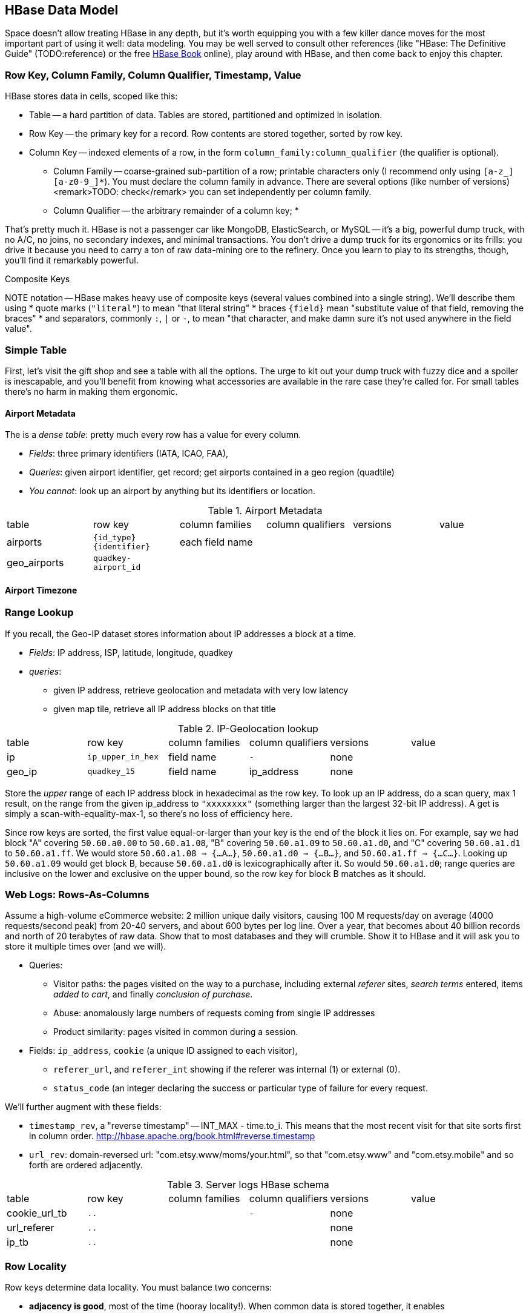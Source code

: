 == HBase Data Model ==

Space doesn't allow treating HBase in any depth, but it's worth equipping you with a few killer dance moves for the most important part of using it well: data modeling. You may be well served to consult other references (like "HBase: The Definitive Guide" (TODO:reference) or the free file:///data/docs/hbase.apache.org/book.html#quickstart[HBase Book] online), play around with HBase, and then come back to enjoy this chapter. 

=== Row Key, Column Family, Column Qualifier, Timestamp, Value ===

HBase stores data in cells, scoped like this:

* Table -- a hard partition of data. Tables are stored, partitioned and optimized in isolation.
* Row Key -- the primary key for a record. Row contents are stored together, sorted by row key.
* Column Key -- indexed elements of a row, in the form `column_family:column_qualifier` (the qualifier is optional).
  - Column Family -- coarse-grained sub-partition of a row; printable characters only (I recommend only using `[a-z_][a-z0-9_]*`). You must declare the column family in advance. There are several options (like number of versions) <remark>TODO: check</remark> you can set independently per column family.
  - Column Qualifier -- the arbitrary remainder of a column key; 
* 

That's pretty much it. HBase is not a passenger car like MongoDB, ElasticSearch, or MySQL -- it's a big, powerful dump truck, with no A/C, no joins, no secondary indexes, and minimal transactions. You don't drive a dump truck for its ergonomics or its frills: you drive it because you need to carry a ton of raw data-mining ore to the refinery. Once you learn to play to its strengths, though, you'll find it remarkably powerful.

.Composite Keys
NOTE notation -- HBase makes heavy use of composite keys (several values combined into a single string). We'll describe them using
* quote marks (`"literal"`) to mean "that literal string"
* braces `{field}` mean "substitute value of that field, removing the braces"
* and separators, commonly `:`, `|` or `-`, to mean "that character, and make damn sure it's not used anywhere in the field value".

=== Simple Table ===

First, let's visit the gift shop and see a table with all the options. The urge to kit out your dump truck with fuzzy dice and a spoiler is inescapable, and you'll benefit from knowing what accessories are available in the rare case they're called for. For small tables there's no harm in making them ergonomic.

==== Airport Metadata ====

The  is a _dense table_: pretty much every row has a value for every column.

* _Fields_: three primary identifiers (IATA, ICAO, FAA), 
* _Queries_: given airport identifier, get record; get airports contained in a geo region (quadtile)  
* _You cannot_: look up an airport by anything but its identifiers or location.

[[hbase_schema_airport_metadata]]
.Airport Metadata
[width="100%"]
|=======
| table  	| row key       	  | column families  | column qualifiers | versions  | value
| airports	| `{id_type}{identifier}` | each field name  |		      |		  |
| geo_airports	| `quadkey-airport_id`	  |		     |		      |		  |
|=======

==== Airport Timezone ====




=== Range Lookup ===

If you recall, the Geo-IP dataset stores information about IP addresses a block at a time.

* _Fields_: IP address, ISP, latitude, longitude, quadkey
* _queries_:
  - given IP address, retrieve geolocation and metadata with very low latency 
  - given map tile, retrieve all IP address blocks on that title


[[hbase_schema_ip_geo]]
.IP-Geolocation lookup
|=======
|table  	| row key       	  | column families  | column qualifiers | versions  | value
| ip    	| `ip_upper_in_hex`       | field name       | `-`               | none	  |
| geo_ip	| `quadkey_15`      	  | field name	     | ip_address        | none	  |
|=======

Store the _upper_ range of each IP address block in hexadecimal as the row key. To look up an IP address, do a scan query, max 1 result, on the range from the given ip_address to `"xxxxxxxx"` (something larger than the largest 32-bit IP address). A get is simply a scan-with-equality-max-1, so there's no loss of efficiency here.

Since row keys are sorted, the first value equal-or-larger than your key is the end of the block it lies on. For example, say we had block "A" covering `50.60.a0.00` to `50.60.a1.08`, "B" covering `50.60.a1.09` to `50.60.a1.d0`, and "C" covering `50.60.a1.d1` to `50.60.a1.ff`. We would store `50.60.a1.08 => {...A...}`, `50.60.a1.d0 => {...B...}`, and `50.60.a1.ff => {...C...}`. Looking up `50.60.a1.09` would get block B, because `50.60.a1.d0` is lexicographically after it. So would `50.60.a1.d0`; range queries are inclusive on the lower and exclusive on the upper bound, so the row key for block B matches as it should.

=== Web Logs: Rows-As-Columns ===

Assume a high-volume eCommerce website: 2 million unique daily visitors, causing 100 M requests/day on average (4000 requests/second peak) from 20-40 servers, and about 600 bytes per log line. Over a year, that becomes about 40 billion records and north of 20 terabytes of raw data. Show that to most databases and they will crumble. Show it to HBase and it will ask you to store it multiple times over (and we will).

* Queries:
  - Visitor paths: the pages visited on the way to a purchase, including external _referer_ sites, _search terms_ entered, items _added to cart_, and finally _conclusion of purchase_.
  - Abuse: anomalously large numbers of requests coming from single IP addresses
  - Product similarity: pages visited in common during a session.

* Fields: `ip_address`, `cookie` (a unique ID assigned to each visitor),
  - `referer_url`, and `referer_int` showing if the referer was internal (1) or external (0).
  - `status_code` (an integer declaring the success or particular type of failure for every request.

We'll further augment with these fields:

* `timestamp_rev`, a "reverse timestamp" -- INT_MAX - time.to_i. This means that the most recent visit for that site sorts first in column order. http://hbase.apache.org/book.html#reverse.timestamp

* `url_rev`: domain-reversed url: "com.etsy.www/moms/your.html", so that "com.etsy.www" and "com.etsy.mobile" and so forth are ordered adjacently.

[[hbase_schema_server_logs]]
.Server logs HBase schema
|=======
|table             | row key    	  | column families  | column qualifiers | versions  | value
| cookie_url_tb    | `..`                 |                   | `-`               | none	  |
| url_referer      | `..`       	  |        	     |                   | none	  |
| ip_tb            | `..`         	  |        	     |                   | none	  |
|=======


 
=== Row Locality ===

Row keys determine data locality. You must balance two concerns:

* *adjacency is good*, most of the time (hooray locality!). When common data is stored together, it enables
  - range scans: retrieve all pageviews having the same path prefix, or a continuous map region.
  - sorted retrieval: ask for the earliest entry, or the top-`k` rated entries
  - space-efficient caching: map cells for New York City will be much more commonly referenced than those for Montana. Storing records for New York City together means fewer HDFS blocks are hot, which means the opeerating system is better able to cache those blocks.
  - time-efficient caching: if I retrieve the map cell for Minneapolis, I'm much more likely to next retrieve the adjacent cell for nearby St. Paul. Adjacency means that cell will probably be hot in the cache.
* *adjacency is bad*, if _everyone_ targets a narrow range of keyspace, as we find with highly-skewed webserver paths or high-speed timestamped logs. For a skew problem, see if file:///data/docs/hbase.apache.org/book.html#important_configurations[managed splitting] (pre-assigning a rough partition of the keyspace to different regions) can help. That won't help for http://ikaisays.com/2011/01/25/app-engine-datastore-tip-monotonically-increasing-values-are-bad/[timestamp keys and other monotonically increasing values] though, because the focal point moves constantly. If you want rows to be mostly local, add some kind of low-cardinality prefix: a metric name, a server or shard id, or even the least-significant four bits. To retrieve whole rows, issue a batch request against each prefix at query time.


=== Constraints ===

* Column families
  - always specify the `versions`: by default it's 3, and you almost always want 1 or a value you've thought very carefully about
  - Don't use more than two or three column families for a high-impact table; all of them have to keep pace with the most-heavily-used one.
* Use short row and column names. _Every_ cell is stored with its row, column, timestamp and value, every time. (trust the HBase folks: this is the Right Thing).
  - even still, fat row names (larger than their contents) often make sense. If so, increase the block size so that table indexes don't eat all your RAM.


=== References ===

* I've drawn heavily on the wisdom of http://hbase.apache.org/book.html[HBase Book]
